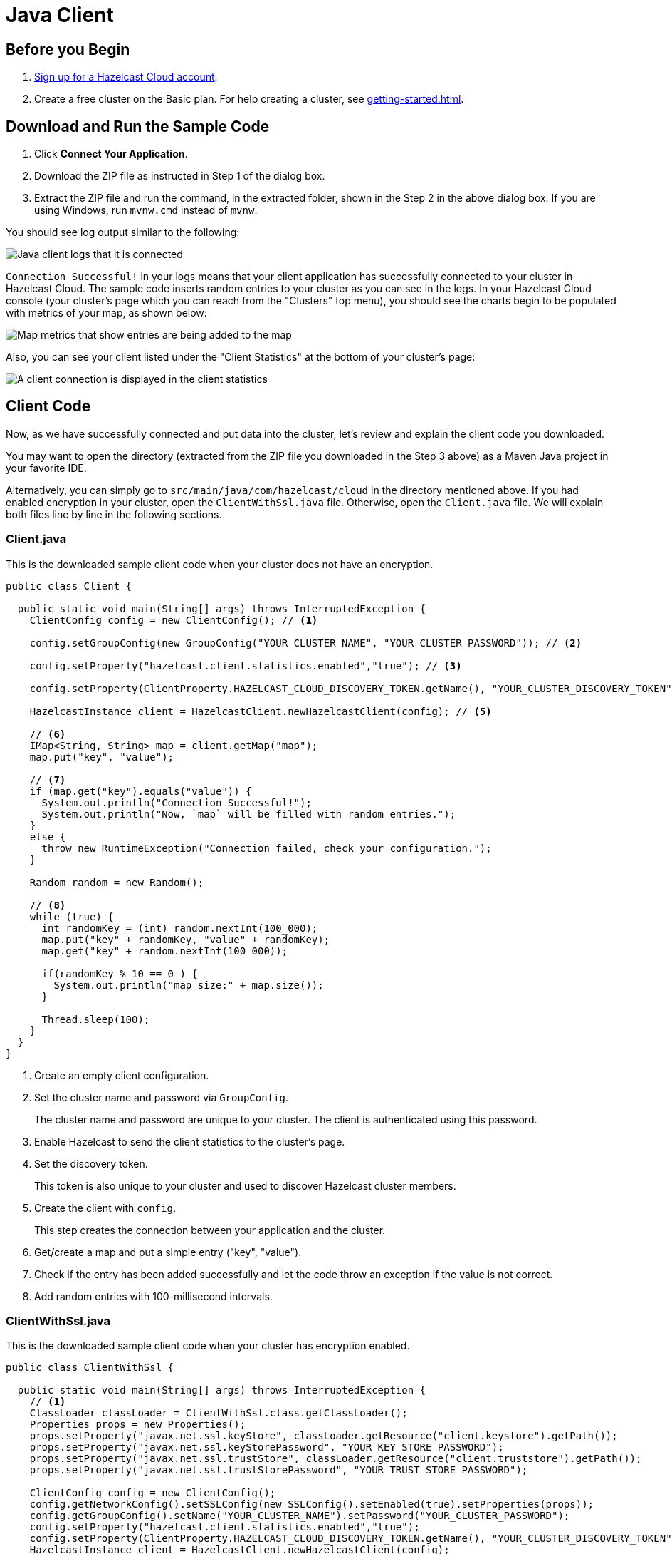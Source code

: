 = Java Client

== Before you Begin

. link:https://cloud.hazelcast.com/sign-up[Sign up for a Hazelcast Cloud account].

. Create a free cluster on the Basic plan. For help creating a cluster, see xref:getting-started.adoc[].

== Download and Run the Sample Code

. Click *Connect Your Application*.

. Download the ZIP file as instructed in Step 1 of the dialog box.

. Extract the ZIP file and run the command, in the extracted folder, shown in the Step 2 in the above dialog box. If you are using Windows, run `mvnw.cmd` instead of `mvnw`.

You should see log output similar to the following:

image:java-client-log.png[Java client logs that it is connected]

`Connection Successful!` in your logs means that your client application has successfully connected to your cluster in Hazelcast Cloud. The sample code inserts random entries to your cluster as you can see in the logs. In your Hazelcast Cloud console (your cluster's page which you can reach from the "Clusters" top menu), you should see the charts begin to be populated with metrics of your map, as shown below:   

image:map-metrics-client-connection.png[Map metrics that show entries are being added to the map]

Also, you can see your client listed under the "Client Statistics" at the bottom of your cluster's page: 

image:connected-client.png[A client connection is displayed in the client statistics]

== Client Code

Now, as we have successfully connected and put data into the cluster, let's review and explain the client code you downloaded.

You may want to open the directory (extracted from the ZIP file you downloaded in the Step 3 above) as a Maven Java project in your favorite IDE. 

Alternatively, you can simply go to `src/main/java/com/hazelcast/cloud` in the directory mentioned above. If you had enabled encryption in your cluster, open the `ClientWithSsl.java` file. Otherwise, open the `Client.java` file. We will explain both files line by line in the following sections.

=== Client.java

This is the downloaded sample client code when your cluster does not have an encryption.

[source,java]
----
public class Client {

  public static void main(String[] args) throws InterruptedException {
    ClientConfig config = new ClientConfig(); // <1>

    config.setGroupConfig(new GroupConfig("YOUR_CLUSTER_NAME", "YOUR_CLUSTER_PASSWORD")); // <2>

    config.setProperty("hazelcast.client.statistics.enabled","true"); // <3>

    config.setProperty(ClientProperty.HAZELCAST_CLOUD_DISCOVERY_TOKEN.getName(), "YOUR_CLUSTER_DISCOVERY_TOKEN"); // <4>

    HazelcastInstance client = HazelcastClient.newHazelcastClient(config); // <5>

    // <6>
    IMap<String, String> map = client.getMap("map");
    map.put("key", "value");

    // <7>
    if (map.get("key").equals("value")) {
      System.out.println("Connection Successful!");
      System.out.println("Now, `map` will be filled with random entries.");
    }
    else {
      throw new RuntimeException("Connection failed, check your configuration.");
    }

    Random random = new Random();

    // <8>
    while (true) {
      int randomKey = (int) random.nextInt(100_000);
      map.put("key" + randomKey, "value" + randomKey);
      map.get("key" + random.nextInt(100_000));

      if(randomKey % 10 == 0 ) {
        System.out.println("map size:" + map.size());
      }

      Thread.sleep(100);
    }
  }
}
----

<1> Create an empty client configuration.

<2> Set the cluster name and password via `GroupConfig`.
+
The cluster name and password are unique to your cluster. The client is authenticated using this password.

<3> Enable Hazelcast to send the client statistics to the cluster's page.

<4> Set the discovery token.
+
This token is also unique to your cluster and used to discover Hazelcast cluster members.

<5> Create the client with `config`.
+
This step creates the connection between your application and the cluster.

<6> Get/create a map and put a simple entry ("key", "value").

<7> Check if the entry has been added successfully and let the code throw an exception if the value is not correct.

<8> Add random entries with 100-millisecond intervals.

=== ClientWithSsl.java

This is the downloaded sample client code when your cluster has encryption enabled.

[source,java]
----
public class ClientWithSsl {

  public static void main(String[] args) throws InterruptedException {
    // <1>
    ClassLoader classLoader = ClientWithSsl.class.getClassLoader();
    Properties props = new Properties();
    props.setProperty("javax.net.ssl.keyStore", classLoader.getResource("client.keystore").getPath());
    props.setProperty("javax.net.ssl.keyStorePassword", "YOUR_KEY_STORE_PASSWORD");
    props.setProperty("javax.net.ssl.trustStore", classLoader.getResource("client.truststore").getPath());
    props.setProperty("javax.net.ssl.trustStorePassword", "YOUR_TRUST_STORE_PASSWORD");

    ClientConfig config = new ClientConfig();
    config.getNetworkConfig().setSSLConfig(new SSLConfig().setEnabled(true).setProperties(props));
    config.getGroupConfig().setName("YOUR_CLUSTER_NAME").setPassword("YOUR_CLUSTER_PASSWORD");
    config.setProperty("hazelcast.client.statistics.enabled","true");
    config.setProperty(ClientProperty.HAZELCAST_CLOUD_DISCOVERY_TOKEN.getName(), "YOUR_CLUSTER_DISCOVERY_TOKEN");
    HazelcastInstance client = HazelcastClient.newHazelcastClient(config);
    IMap<String, String> map = client.getMap("map");
    map.put("key", "value");
    if(map.get("key").equals("value")) {
      System.out.println("Connection Successful!");
      System.out.println("Now, `map` will be filled with random entries.");
    }
    else {
      throw new RuntimeException("Connection failed, check your configuration.");
    }
    Random random = new Random();
    while (true) {
      int randomKey = (int) random.nextInt(100_000);
      map.put("key" + randomKey, "value" + randomKey);
      map.get("key" + random.nextInt(100_000));
      if(randomKey % 10 == 0 ) {
        System.out.println("map size:" + map.size());
      }
      Thread.sleep(100);
    }
  }
}
----

<1> The only difference between this one and the `Client.java` is the lines that enable and configure TLS encryption on the client side. The following lines set the paths and passwords for the TLS keystore and truststore files:

The above example code finds the keystore and truststore in the classloader's `resources` directory. You can find these files under `/src/main/resources` in the extracted ZIP's directory. If you move these files to another directory, you should set the above properties accordingly.

== Project Setup

The example client application you downloaded is a plain Maven Java project. See the `pom.xml` below:

[source,xml]
----
<?xml version="1.0" encoding="UTF-8"?>
<project xmlns="http://maven.apache.org/POM/4.0.0"
  xmlns:xsi="http://www.w3.org/2001/XMLSchema-instance"
  xsi:schemaLocation="http://maven.apache.org/POM/4.0.0 http://maven.apache.org/xsd/maven-4.0.0.xsd">
  <modelVersion>4.0.0</modelVersion>

  <groupId>com.hazelcast.cloud</groupId>
  <artifactId>hazelcast-cloud-java-sample-client</artifactId>
  <version>1.0-BETA</version>

  <dependencies>
    <dependency>
      <groupId>com.hazelcast</groupId>
      <artifactId>hazelcast-enterprise-client</artifactId>
      <version>3.11.1</version>
    </dependency>
  </dependencies>

  <build>
    <plugins>
      <plugin>
          <groupId>org.apache.maven.plugins</groupId>
          <artifactId>maven-compiler-plugin</artifactId>
          <configuration>
              <source>1.8</source>
              <target>1.8</target>
          </configuration>
      </plugin>
      <plugin>
        <groupId>org.codehaus.mojo</groupId>
        <artifactId>exec-maven-plugin</artifactId>
        <version>1.6.0</version>
        <executions>
            <execution>
                <id>client</id>
                <goals>
                    <goal>java</goal>
                </goals>
                <configuration>
                    <mainClass>com.hazelcast.cloud.Client</mainClass>
                </configuration>
            </execution>
            <execution>
                <id>client-with-ssl</id>
                <goals>
                    <goal>java</goal>
                </goals>
                <configuration>
                    <mainClass>com.hazelcast.cloud.ClientWithSsl</mainClass>
                </configuration>
            </execution>
        </executions>
      </plugin>
    </plugins>
  </build>

  <repositories>
    <repository>
      <id>hazelcast-ee</id>
      <name>Sonatype Repository</name>
      <url>https://repository-hazelcast-l337.forge.cloudbees.com/release</url>
    </repository>
  </repositories>
</project>
----

The application has just one dependency: `hazelcast-enterprise-client`.
You may want to use the Hazelcast Open Source client, but you can only use it when encryption is disabled since the Open Source Java client does not support the TLS encryption.

== Declarative Configuration

The easiest way to configure your client declaratively is to put the `hazelcast-client.xml` file to your project's classpath. You can find others ways [here](https://docs.hazelcast.org/docs/latest/manual/html-single/#configuring-java-client). The following is a sample XML file for configuring the client to connect to Hazelcast Cloud:

[source,xml]
----
<?xml version="1.0" encoding="UTF-8"?>
<hazelcast-client xsi:schemaLocation="http://www.hazelcast.com/schema/client-config hazelcast-client-config-3.11.xsd"
  xmlns="http://www.hazelcast.com/schema/client-config"
  xmlns:xsi="http://www.w3.org/2001/XMLSchema-instance">
  <group>
    <name>YOUR_CLUSTER_NAME</name>
    <password>YOUR_CLUSTER_PASSWORD</password>
  </group>
  <properties>
    <property name="hazelcast.client.statistics.enabled">true</property>
  </properties>
  <network>
    <hazelcast-cloud enabled="true">
        <discovery-token>YOUR_CLUSTER_DISCOVERY_TOKEN</discovery-token>
    </hazelcast-cloud>
  </network>
</hazelcast-client>
----

Finally, you need to create a Hazelcast client with the empty constructor as shown below:

[source,java]
----
HazelcastInstance client = HazelcastClient.newHazelcastClient();
----

== More Configuration Options

Please refer to the Java client documentation for further configuration options.